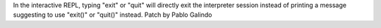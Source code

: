 In the interactive REPL, typing "exit" or "quit" will directly exit the
interpreter session instead of printing a message suggesting to use "exit()"
or "quit()" instead. Patch by Pablo Galindo
